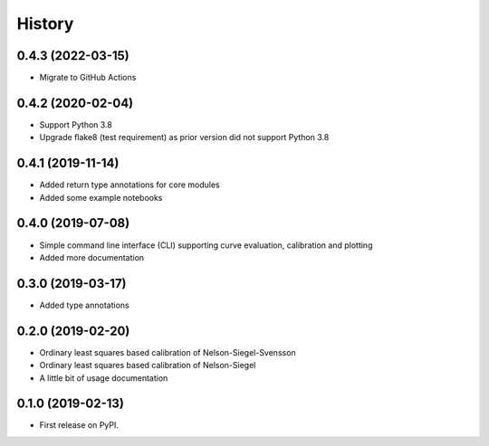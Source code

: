 =======
History
=======

0.4.3 (2022-03-15)
-----------------------------------------------

* Migrate to GitHub Actions

0.4.2 (2020-02-04)
------------------

* Support Python 3.8
* Upgrade flake8 (test requirement) as prior version did not support Python 3.8

0.4.1 (2019-11-14)
------------------

* Added return type annotations for core modules
* Added some example notebooks

0.4.0 (2019-07-08)
------------------

* Simple command line interface (CLI) supporting curve evaluation, calibration and plotting
* Added more documentation

0.3.0 (2019-03-17)
------------------

* Added type annotations

0.2.0 (2019-02-20)
------------------

* Ordinary least squares based calibration of Nelson-Siegel-Svensson
* Ordinary least squares based calibration of Nelson-Siegel
* A little bit of usage documentation

0.1.0 (2019-02-13)
------------------

* First release on PyPI.
